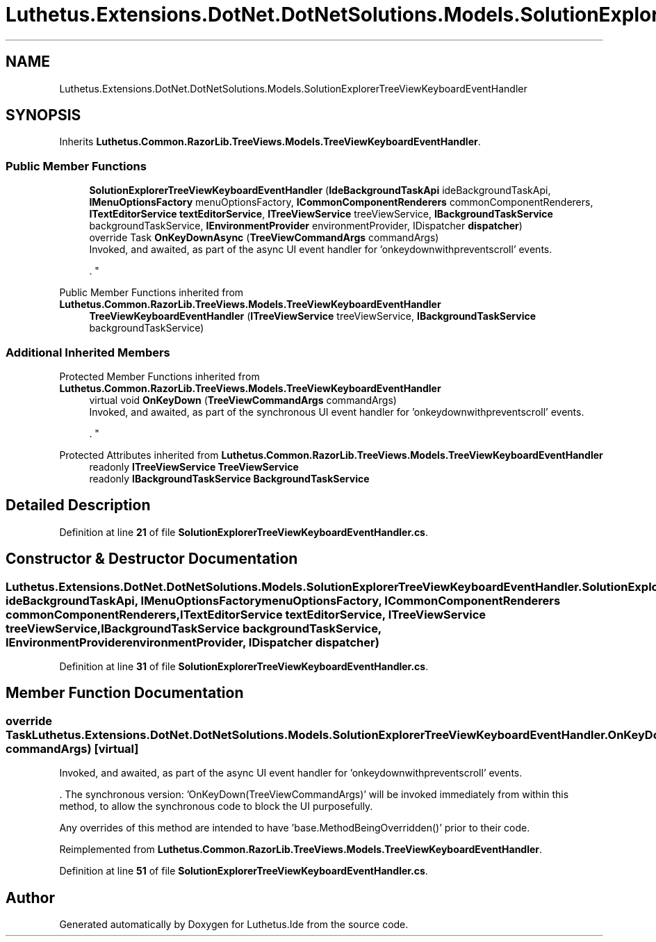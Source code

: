 .TH "Luthetus.Extensions.DotNet.DotNetSolutions.Models.SolutionExplorerTreeViewKeyboardEventHandler" 3 "Version 1.0.0" "Luthetus.Ide" \" -*- nroff -*-
.ad l
.nh
.SH NAME
Luthetus.Extensions.DotNet.DotNetSolutions.Models.SolutionExplorerTreeViewKeyboardEventHandler
.SH SYNOPSIS
.br
.PP
.PP
Inherits \fBLuthetus\&.Common\&.RazorLib\&.TreeViews\&.Models\&.TreeViewKeyboardEventHandler\fP\&.
.SS "Public Member Functions"

.in +1c
.ti -1c
.RI "\fBSolutionExplorerTreeViewKeyboardEventHandler\fP (\fBIdeBackgroundTaskApi\fP ideBackgroundTaskApi, \fBIMenuOptionsFactory\fP menuOptionsFactory, \fBICommonComponentRenderers\fP commonComponentRenderers, \fBITextEditorService\fP \fBtextEditorService\fP, \fBITreeViewService\fP treeViewService, \fBIBackgroundTaskService\fP backgroundTaskService, \fBIEnvironmentProvider\fP environmentProvider, IDispatcher \fBdispatcher\fP)"
.br
.ti -1c
.RI "override Task \fBOnKeyDownAsync\fP (\fBTreeViewCommandArgs\fP commandArgs)"
.br
.RI "Invoked, and awaited, as part of the async UI event handler for 'onkeydownwithpreventscroll' events\&.
.br

.br
\&. "
.in -1c

Public Member Functions inherited from \fBLuthetus\&.Common\&.RazorLib\&.TreeViews\&.Models\&.TreeViewKeyboardEventHandler\fP
.in +1c
.ti -1c
.RI "\fBTreeViewKeyboardEventHandler\fP (\fBITreeViewService\fP treeViewService, \fBIBackgroundTaskService\fP backgroundTaskService)"
.br
.in -1c
.SS "Additional Inherited Members"


Protected Member Functions inherited from \fBLuthetus\&.Common\&.RazorLib\&.TreeViews\&.Models\&.TreeViewKeyboardEventHandler\fP
.in +1c
.ti -1c
.RI "virtual void \fBOnKeyDown\fP (\fBTreeViewCommandArgs\fP commandArgs)"
.br
.RI "Invoked, and awaited, as part of the synchronous UI event handler for 'onkeydownwithpreventscroll' events\&.
.br

.br
\&. "
.in -1c

Protected Attributes inherited from \fBLuthetus\&.Common\&.RazorLib\&.TreeViews\&.Models\&.TreeViewKeyboardEventHandler\fP
.in +1c
.ti -1c
.RI "readonly \fBITreeViewService\fP \fBTreeViewService\fP"
.br
.ti -1c
.RI "readonly \fBIBackgroundTaskService\fP \fBBackgroundTaskService\fP"
.br
.in -1c
.SH "Detailed Description"
.PP 
Definition at line \fB21\fP of file \fBSolutionExplorerTreeViewKeyboardEventHandler\&.cs\fP\&.
.SH "Constructor & Destructor Documentation"
.PP 
.SS "Luthetus\&.Extensions\&.DotNet\&.DotNetSolutions\&.Models\&.SolutionExplorerTreeViewKeyboardEventHandler\&.SolutionExplorerTreeViewKeyboardEventHandler (\fBIdeBackgroundTaskApi\fP ideBackgroundTaskApi, \fBIMenuOptionsFactory\fP menuOptionsFactory, \fBICommonComponentRenderers\fP commonComponentRenderers, \fBITextEditorService\fP textEditorService, \fBITreeViewService\fP treeViewService, \fBIBackgroundTaskService\fP backgroundTaskService, \fBIEnvironmentProvider\fP environmentProvider, IDispatcher dispatcher)"

.PP
Definition at line \fB31\fP of file \fBSolutionExplorerTreeViewKeyboardEventHandler\&.cs\fP\&.
.SH "Member Function Documentation"
.PP 
.SS "override Task Luthetus\&.Extensions\&.DotNet\&.DotNetSolutions\&.Models\&.SolutionExplorerTreeViewKeyboardEventHandler\&.OnKeyDownAsync (\fBTreeViewCommandArgs\fP commandArgs)\fR [virtual]\fP"

.PP
Invoked, and awaited, as part of the async UI event handler for 'onkeydownwithpreventscroll' events\&.
.br

.br
\&. The synchronous version: 'OnKeyDown(TreeViewCommandArgs)' will be invoked immediately from within this method, to allow the synchronous code to block the UI purposefully\&.

.PP
Any overrides of this method are intended to have 'base\&.MethodBeingOverridden()' prior to their code\&.
.br

.br
 
.PP
Reimplemented from \fBLuthetus\&.Common\&.RazorLib\&.TreeViews\&.Models\&.TreeViewKeyboardEventHandler\fP\&.
.PP
Definition at line \fB51\fP of file \fBSolutionExplorerTreeViewKeyboardEventHandler\&.cs\fP\&.

.SH "Author"
.PP 
Generated automatically by Doxygen for Luthetus\&.Ide from the source code\&.

